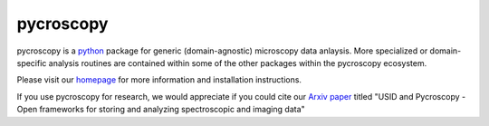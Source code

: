 ==========
pycroscopy
==========

.. image:: http://pepy.tech/badge/pycroscopy
    :target: http://pepy.tech/project/pycroscopy
    :alt: Downloads

.. image:: https://github.com/pycroscopy/pycroscopy/workflows/build/badge.svg?branch=main
    :target: https://github.com/pycroscopy/pycroscopy/actions?query=workflow%3Abuild
    :alt: GitHub Actions
    
.. image:: https://img.shields.io/pypi/v/pycroscopy.svg
    :target: https://pypi.org/project/pyCroscopy/
    :alt: PyPI
    
.. image:: https://codecov.io/gh/pycroscopy/pycroscopy/branch/main/graph/badge.svg?token=HXGZMKzJqb
    :target: https://codecov.io/gh/pycroscopy/pycroscopy
    :alt: coverage
    
.. image:: https://img.shields.io/conda/vn/conda-forge/pycroscopy.svg
    :target: https://github.com/conda-forge/pycroscopy-feedstock
    :alt: conda-forge

.. image:: https://img.shields.io/pypi/l/pycroscopy.svg
    :target: https://pypi.org/project/pyCroscopy/
    :alt: License
    
.. image:: https://zenodo.org/badge/61456133.svg
   :target: https://zenodo.org/badge/latestdoi/61456133
   :alt: DOI
   
.. image:: https://colab.research.google.com/assets/colab-badge.svg
   :target: https://colab.research.google.com/github/pycroscopy/pycroscopy/blob/main/jupyter_notebooks/Intro_to_Pycroscopy.ipynb
   :alt: Notebook

pycroscopy is a `python <http://www.python.org/>`_ package for generic (domain-agnostic) microscopy data anlaysis. More specialized or domain-specific analysis routines are contained within some of the other packages within the pycroscopy ecosystem.

Please visit our `homepage <https://pycroscopy.github.io/pycroscopy/about.html>`_ for more information and installation instructions.

If you use pycroscopy for research, we would appreciate if you could cite our `Arxiv paper <https://arxiv.org/abs/1903.09515>`_ titled "USID and Pycroscopy - Open frameworks for storing and analyzing spectroscopic and imaging data"
